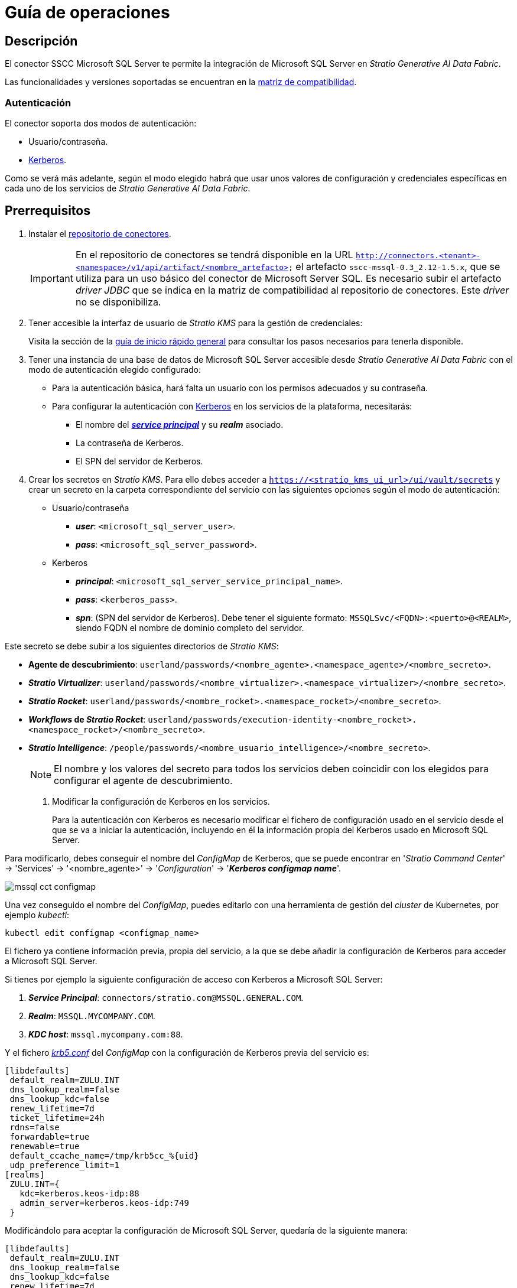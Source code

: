 = Guía de operaciones

== Descripción

El conector SSCC Microsoft SQL Server te permite la integración de Microsoft SQL Server en _Stratio Generative AI Data Fabric_.

Las funcionalidades y versiones soportadas se encuentran en la xref:mssql:compatibility-matrix.adoc[matriz de compatibilidad].

=== Autenticación

El conector soporta dos modos de autenticación:




* Usuario/contraseña.
* https://kerberos.org/[Kerberos].

Como se verá más adelante, según el modo elegido habrá que usar unos valores de configuración y credenciales específicas en cada uno de los servicios de _Stratio Generative AI Data Fabric_.

== Prerrequisitos

. Instalar el xref:connectors-repository:operations-guide.adoc#_instalación[repositorio de conectores].
+
IMPORTANT: En el repositorio de conectores se tendrá disponible en la URL `http://connectors.<tenant>-<namespace>/v1/api/artifact/<nombre_artefacto>` el artefacto `sscc-mssql-0.3_2.12-1.5.x`, que se utiliza para un uso básico del conector de Microsoft Server SQL. Es necesario subir el artefacto _driver JDBC_ que se indica en la matriz de compatibilidad al repositorio de conectores. Este _driver_ no se disponibiliza.

. Tener accesible la interfaz de usuario de _Stratio KMS_ para la gestión de credenciales:
+
Visita la sección de la xref:ROOT:quick-start-guide.adoc[guía de inicio rápido general] para consultar los pasos necesarios para tenerla disponible.

. Tener una instancia de una base de datos de Microsoft SQL Server accesible desde _Stratio Generative AI Data Fabric_ con el modo de autenticación elegido configurado:
+
** Para la autenticación básica, hará falta un usuario con los permisos adecuados y su contraseña.
** Para configurar la autenticación con https://web.mit.edu/kerberos/kfw-4.1/kfw-4.1/kfw-4.1-help/html/kerberos_terminology.htm[Kerberos] en los servicios de la plataforma, necesitarás:
*** El nombre del https://web.mit.edu/kerberos/krb5-1.5/krb5-1.5.4/doc/krb5-user/What-is-a-Kerberos-Principal_003f.html[*_service principal_*] y su *_realm_* asociado.
*** La contraseña de Kerberos.
*** El SPN del servidor de Kerberos.

. Crear los secretos en _Stratio KMS_. Para ello debes acceder a `https://<stratio_kms_ui_url>/ui/vault/secrets` y crear un secreto en la carpeta correspondiente del servicio con las siguientes opciones según el modo de autenticación:
+
--
** Usuario/contraseña
*** *_user_*: `<microsoft_sql_server_user>`.
*** *_pass_*: `<microsoft_sql_server_password>`.

** Kerberos
*** *_principal_*: `<microsoft_sql_server_service_principal_name>`.
*** *_pass_*: `<kerberos_pass>`.
*** *_spn_*: (SPN del servidor de Kerberos). Debe tener el siguiente formato: `MSSQLSvc/<FQDN>:<puerto>@<REALM>`, siendo FQDN el nombre de dominio completo del servidor.
+
--

Este secreto se debe subir a los siguientes directorios de _Stratio KMS_:

** *Agente de descubrimiento*: `userland/passwords/<nombre_agente>.<namespace_agente>/<nombre_secreto>`.
** *_Stratio Virtualizer_*: `userland/passwords/<nombre_virtualizer>.<namespace_virtualizer>/<nombre_secreto>`.
** *_Stratio Rocket_*: `userland/passwords/<nombre_rocket>.<namespace_rocket>/<nombre_secreto>`.
** *_Workflows_ de _Stratio Rocket_*: `userland/passwords/execution-identity-<nombre_rocket>.<namespace_rocket>/<nombre_secreto>`.
** *_Stratio Intelligence_*: `/people/passwords/<nombre_usuario_intelligence>/<nombre_secreto>`.
+
NOTE: El nombre y los valores del secreto para todos los servicios deben coincidir con los elegidos para configurar el agente de descubrimiento.

. Modificar la configuración de Kerberos en los servicios.
+
Para la autenticación con Kerberos es necesario modificar el fichero de configuración usado en el servicio desde el que se va a iniciar la autenticación, incluyendo en él la información propia del Kerberos usado en Microsoft SQL Server.

Para modificarlo, debes conseguir el nombre del _ConfigMap_ de Kerberos, que se puede encontrar en '_Stratio Command Center_' -> 'Services' -> '<nombre_agente>' -> '_Configuration_' -> '*_Kerberos configmap name_*'.

image::mssql-cct-configmap.png[]

Una vez conseguido el nombre del _ConfigMap_, puedes editarlo con una herramienta de gestión del _cluster_ de Kubernetes, por ejemplo _kubectl_:

[source,bash]
----
kubectl edit configmap <configmap_name>
----

El fichero ya contiene información previa, propia del servicio, a la que se debe añadir la configuración de Kerberos para acceder a Microsoft SQL Server.

Si tienes por ejemplo la siguiente configuración de acceso con Kerberos a Microsoft SQL Server:

. *_Service Principal_*: `connectors/stratio.com@MSSQL.GENERAL.COM`.
. *_Realm_*: `MSSQL.MYCOMPANY.COM`.
. *_KDC host_*: `mssql.mycompany.com:88`.

Y el fichero https://web.mit.edu/kerberos/krb5-1.12/doc/admin/conf_files/krb5_conf.html[_krb5.conf_] del _ConfigMap_ con la configuración de Kerberos previa del servicio es:

[source,bash]
----
[libdefaults]
 default_realm=ZULU.INT
 dns_lookup_realm=false
 dns_lookup_kdc=false
 renew_lifetime=7d
 ticket_lifetime=24h
 rdns=false
 forwardable=true
 renewable=true
 default_ccache_name=/tmp/krb5cc_%{uid}
 udp_preference_limit=1
[realms]
 ZULU.INT={
   kdc=kerberos.keos-idp:88
   admin_server=kerberos.keos-idp:749
 }
----

Modificándolo para aceptar la configuración de Microsoft SQL Server, quedaría de la siguiente manera:

[source,bash]
----
[libdefaults]
 default_realm=ZULU.INT
 dns_lookup_realm=false
 dns_lookup_kdc=false
 renew_lifetime=7d
 ticket_lifetime=24h
 rdns=false
 forwardable=true
 renewable=true
 default_ccache_name=/tmp/krb5cc_%{uid}
 udp_preference_limit=1
[realms]
  ZULU.INT={
   kdc=kerberos.keos-idp:88
   admin_server=kerberos.keos-idp:749
  }
  MYCOMPANY.COM={
   kdc=mssql.mycompany.com:88
   admin_server = mssql.mycompany.com:749
  }
[domain_realm]
 .mycompany.com = MSSQL.MYCOMPANY.COM
 mycompany.com = MSSQL.MYCOMPANY.COM
----

NOTE: Es necesario reiniciar el servicio tras modificar esta configuración para que tenga efecto.

== Descubre tus datos

=== Agente de descubrimiento

Para instalar un agente de descubrimiento de _Stratio Data Governance_ para Microsoft SQL Server debes seleccionar en '_Stratio Command Center_' -> 'Deploy a Service' -> 'Connectors RDBMS' el agente "Microsoft SQLServer Agent".

Los campos a rellenar para la instalación son:

* *_General_*:
** *_Service ID_*: identificador único del agente. Ejemplo: _dg-mssql-agent_.
** *_Service name_*: nombre mostrado en _Stratio KEOS_. Ejemplo: _dg-mssql-agent_.
* *_Metadata Datastore (PostgreSQL®)_*
** *_Host_*: instancia de PostgreSQL® que almacena los metadatos descubiertos. Ejemplo: _pgbouncer-postgreskeos-governance.keos-core_.
* *Configuration of the Service to be Discovered*
** *_Service to be discovered_:*
*** *_Service name_*: nombre que se utilizará para identificar este almacén de datos en _Stratio Data Governance_. Es el que se mostrará en su interfaz de usuario. Ejemplo: _dg-mssql-agent_.
*** *_Root discovery path_*: esquemas de Microsoft SQL Server que quieras que sean descubiertos. Deben estar separados por comas, sin espacios y con una barra `/` al principio.
+
image::mssql-cct-deployment.png[]

** *_Resource datastore connection configuration_*
*** *_Custom Service URL_*: URL JDBC usada para conectarse a Microsoft SQL Server. Ejemplo: `jdbc:sqlserver://mssql.stratio.com:1434/-db-`.
*** *_Mssql Native Mode_*: los posibles valores son "True" y "False", "True" si el usuario quiere virtualizar con el conector nativo de _Stratio Virtualizer_ y "False" si quiere virtualizar sin modo nativo.
*** *_Custom data store service security_*: tipo de autenticación usado para la conexión: MD5 (usuario/contraseña) o KRB (Kerberos).
*** *_Access credentials_*: nombre del secreto creado en xref:#create-secret[_Stratio KMS_]. Ejemplo: _mssql-secret_.
*** *_SSCC driver location_*: URL donde se encuentra el artefacto en el repositorio de conectores que contendrá el JAR del conector SSCC Microsoft SQL Server. Ejemplo: `http://connectors.<tenant>-<namespace>/v1/api/artifact/sscc-mssql-0.3_2.12-1.5.x.jar`.
*** *_JDBC driver location_*: URL donde se encuentra el artefacto en el repositorio de conectores que contendrá el JAR del _driver JDBC_ elegido. Ejemplo: `http://connectors.<tenant>-<namespace>/v1/api/artifact/mssql-jdbc-9.4.1.jre8.jar`.
+
image::mssql-cct-deployment2.png[]
+
*** *_Enable optimization engine_*: activa/desactiva la optimización automática del almacén de datos de Microsoft SQL Server.
**** *_Granularity Optimizer Level_*: se define el nivel de granularidad/profundidad de la optimización. Los valores posibles son "1" y "2":
***** *Nivel 1*: la optimización se realiza utilizando únicamente metadatos y estadísticas del almacén de datos. Por defecto está en este nivel.
***** *Nivel 2*: además de los análisis del nivel 1, realiza un análisis en mayor profundidad de la distribución de los datos de las tablas mediante técnicas de inferencia y muestreo.
+
IMPORTANT: Para el *nivel 2* es necesario tener permisos de acceso al dato en las tablas que se deseen optimizar. Este nivel puede enlentecer el proceso de descubrimiento.
+
**** *_Force create statistics_*: activa/desactiva la creación forzada de las estadísticas requeridas para la optimización. Por defecto está desactivado, asumiendo que las estadísticas ya están creadas.
+
NOTE: Se recomienda que el administrador de la base de datos genere previamente las estadisticas desde el almacén de datos de Microsoft SQL Server para aquellas tablas que se deseen optimizar.
+
**** *_Sampling Percent_*: porcentaje de muestreo para la optimización de nivel "2". Esta variable sólo aparece cuando se elige el _Granularity optimization engine_ con valor "2".
+
El valor es el porcentaje en tanto por 1. Por defecto, está en "0.65", que corresponde a un muestreo del 65%.
+
**** *_Optimizer Parallelism Level_*: número de hilos que se usarán para la optimización.
+
image::mssql-optimizer-sscc-conf-operations.png[]
+
NOTE: En la variable *General* -> *Configuration of the Service to be Discovered* -> *Filter discovered resources* -> *Skipped resource paths regular expression (databases)* se recomienda introducir el valor `(.\*sys.*)|(.\*INFORMATION_SCHEMA.*)` para evitar que aparezcan las tablas del sistema.

El proceso de descubrimiento es asíncrono, una vez terminado el descubrimiento se podrá visualizar desde la interfaz de usuario de _Stratio Data Governance_.

image::mssql-discover-metadata.png[]

=== Modos _legacy_ y _path_

Existen dos modos de descubrimiento:

* _Legacy_

Selecciona el campo _Use legacy mode_ con el valor "true" para activar el modo _legacy_.

image::mssql-mode-legacy-conf.png[]

* _Path_

Selecciona el campo _Use legacy mode_ con el valor "false" para activar el modo _path_.

image::mssql-mode-sscc-conf.png[]

== Virtualiza tus datos

IMPORTANT: Ten en cuenta que para virtualizar las tablas descubiertas es necesario gestionar las xref:stratio-gosec:operations-manual:data-access/manage-policies/manage-domains-policies.adoc[políticas de dominios] a través de _Stratio GoSec_.

=== Agente de Eureka

Para el uso de la BDL es necesario configurar el agente de Eureka con el conector de Microsoft SQL Server. Para ello basta con añadir la URL del repositorio de conectores del artefacto `sscc-mssql-0.3_2.12-1.5.x` en la variable 'Customized deployment' -> 'Settings' -> `Additional jars`.

image::mssql-bdl.png[]

NOTE: Recuerda que, si ya tienes más de un artefacto en la lista, se deben añadir los siguientes separándolos por una coma.

TIP: Consulta aquí xref:stratio-data-governance:user-manual:data-processing-with-bdl.adoc[más información acerca del procesamiento de datos con BDL].

=== _Stratio Virtualizer_

_Stratio Virtualizer_ soporta la interacción con Microsoft SQL Server a través del conector SSCC Microsoft SQL Server. Esta integración tiene ciertos requisitos:

* Se deben modificar los siguientes campos del despliegue de _Stratio Virtualizer_ en _Stratio Command Center_. Además de las URL del artefacto `sscc-mssql-0.3_2.12-1.5.x`, se necesita agregar la del _driver_ *_jre8_*:
+
--
** 'Customized deployment' -> 'Environment' -> 'External datastores' -> 'JDBC Integration'.
*** *JDBC Integration*: `True`.
** 'Customized deployment' -> 'Environment' -> 'External datastores' -> 'JDBC Drivers URL List'.
*** *_JDBC Drivers URL List_*: `http://connectors.<tenant>-<namespace>/v1/api/artifact/mssql-jdbc-9.4.1.jre8.jar,http://connectors.<tenant>-<namespace>/v1/api/artifact/sscc-mssql-0.3_2.12-1.5.x.jar`.
--
+
image::mssql-virtualizer.png[]

== Transforma tus datos

=== _Stratio Rocket_

==== Gestión del _driver_

Para el uso de _Stratio Rocket_ es necesario tener el conector de Microsoft SQL Server configurado. Para ello:

* Se debe añadir la URL del artefacto `sscc-mssql-0.3_2.12-1.5.x.jar` en la variable 'Customized deployment' -> 'Settings' -> 'Classpath' -> `Rocket extra jars` de _Stratio Command Center_.
** *_Rocket extra jars_*: `http://connectors.<tenant>-<namespace>/v1/api/artifact/mssql-jdbc-9.4.1.jre8.jar,http://connectors.<tenant>-<namespace>/v1/api/artifact/sscc-mssql-0.3_2.12-1.5.x.jar`.
+
image::mssql-rocket.png[]

* Además, debes subir las credenciales de acceso para los _workflows_ y para _Stratio Rocket_ a _Stratio KMS_.

IMPORTANT: Cuando se esté usando el *modo _legacy_*, se debe añadir en los _workflows_ la variable `lineageMode` a "legacy" para que funcionen correctamente las funcionalidades antiguas: reglas de calidad y linaje.

==== Gestión de los secretos

Sube las credenciales de acceso para los _workflows_ y para _Stratio Rocket_ a _Stratio KMS_ tal como aparece descrito en los prerrequisitos.

[#rocket-configuration]

==== Gestión de la configuración: reglas de calidad y linaje

Accede a la configuración de _Stratio Rocket_ en 'Settings' -> 'Governance Lineage' y asegúrate de que la opción "Governance Lineage" esté activada.

Los campos a rellenar son los siguientes:

* _Custom lineage and quality rules methods using JDBC driver_: `com.microsoft.sqlserver.jdbc.SQLServerDriver:com.stratio.connectors.ssccmssql.MssqlQualityRulesAndLineage:getMetadataPath`.
** Con esta opción se activará el linaje para los flujos de datos usando cajas de tipo _datasource_ que accedan directamente al almacén de datos.
+
IMPORTANT: Para que funcione correctamente el linaje, el agente de descubrimiento debe tener como _Service Name_ el valor `<host_url_jdbc_mssql>.port.<port_url_jdbc_mssql>`.
+
* _Custom planned quality rules methods_: `com.stratio.connectors.ssccmssql.MssqlDriverMD5:com.stratio.connectors.ssccmssql.MssqlQualityRulesAndLineage:getPlannedQRCreateTable`.
** Con esta opción se soportarán las reglas de calidad planificadas que accedan directamente a tablas del almacén de datos.

NOTE: Recuerda que si tienes más de una referencia ya en la lista, estas se deben añadir separándolas por una coma.

Reinicia _Stratio Rocket_ para aplicar los cambios.

NOTE: Estas variables *no son necesarias* para el linaje y las reglas de calidad sobre tablas virtualizadas en el catálogo.

=== _Stratio Intelligence_

Para la correcta configuración de _Stratio Intelligence_ con el conector de Microsoft SQL Server se recomienda ver la xref:mssql:quick-start-guide.adoc#_stratio_intelligence[sección de _Stratio Intelligence_ en la guía de inicio rápido], recordando que hay que usar el formato adecuado al modo de autenticación para los secretos.
